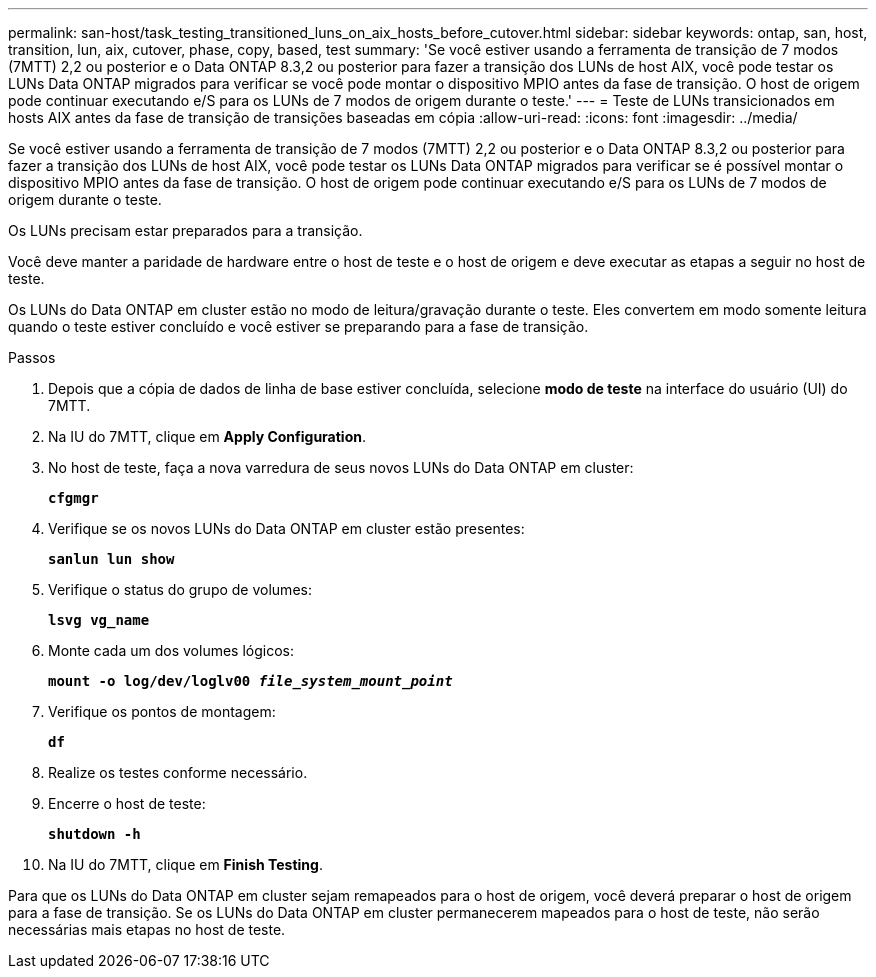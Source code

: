 ---
permalink: san-host/task_testing_transitioned_luns_on_aix_hosts_before_cutover.html 
sidebar: sidebar 
keywords: ontap, san, host, transition, lun, aix, cutover, phase, copy, based, test 
summary: 'Se você estiver usando a ferramenta de transição de 7 modos (7MTT) 2,2 ou posterior e o Data ONTAP 8.3,2 ou posterior para fazer a transição dos LUNs de host AIX, você pode testar os LUNs Data ONTAP migrados para verificar se você pode montar o dispositivo MPIO antes da fase de transição. O host de origem pode continuar executando e/S para os LUNs de 7 modos de origem durante o teste.' 
---
= Teste de LUNs transicionados em hosts AIX antes da fase de transição de transições baseadas em cópia
:allow-uri-read: 
:icons: font
:imagesdir: ../media/


[role="lead"]
Se você estiver usando a ferramenta de transição de 7 modos (7MTT) 2,2 ou posterior e o Data ONTAP 8.3,2 ou posterior para fazer a transição dos LUNs de host AIX, você pode testar os LUNs Data ONTAP migrados para verificar se é possível montar o dispositivo MPIO antes da fase de transição. O host de origem pode continuar executando e/S para os LUNs de 7 modos de origem durante o teste.

Os LUNs precisam estar preparados para a transição.

Você deve manter a paridade de hardware entre o host de teste e o host de origem e deve executar as etapas a seguir no host de teste.

Os LUNs do Data ONTAP em cluster estão no modo de leitura/gravação durante o teste. Eles convertem em modo somente leitura quando o teste estiver concluído e você estiver se preparando para a fase de transição.

.Passos
. Depois que a cópia de dados de linha de base estiver concluída, selecione *modo de teste* na interface do usuário (UI) do 7MTT.
. Na IU do 7MTT, clique em *Apply Configuration*.
. No host de teste, faça a nova varredura de seus novos LUNs do Data ONTAP em cluster:
+
`*cfgmgr*`

. Verifique se os novos LUNs do Data ONTAP em cluster estão presentes:
+
`*sanlun lun show*`

. Verifique o status do grupo de volumes:
+
`*lsvg vg_name*`

. Monte cada um dos volumes lógicos:
+
`*mount -o log/dev/loglv00 _file_system_mount_point_*`

. Verifique os pontos de montagem:
+
`*df*`

. Realize os testes conforme necessário.
. Encerre o host de teste:
+
`*shutdown -h*`

. Na IU do 7MTT, clique em *Finish Testing*.


Para que os LUNs do Data ONTAP em cluster sejam remapeados para o host de origem, você deverá preparar o host de origem para a fase de transição. Se os LUNs do Data ONTAP em cluster permanecerem mapeados para o host de teste, não serão necessárias mais etapas no host de teste.
